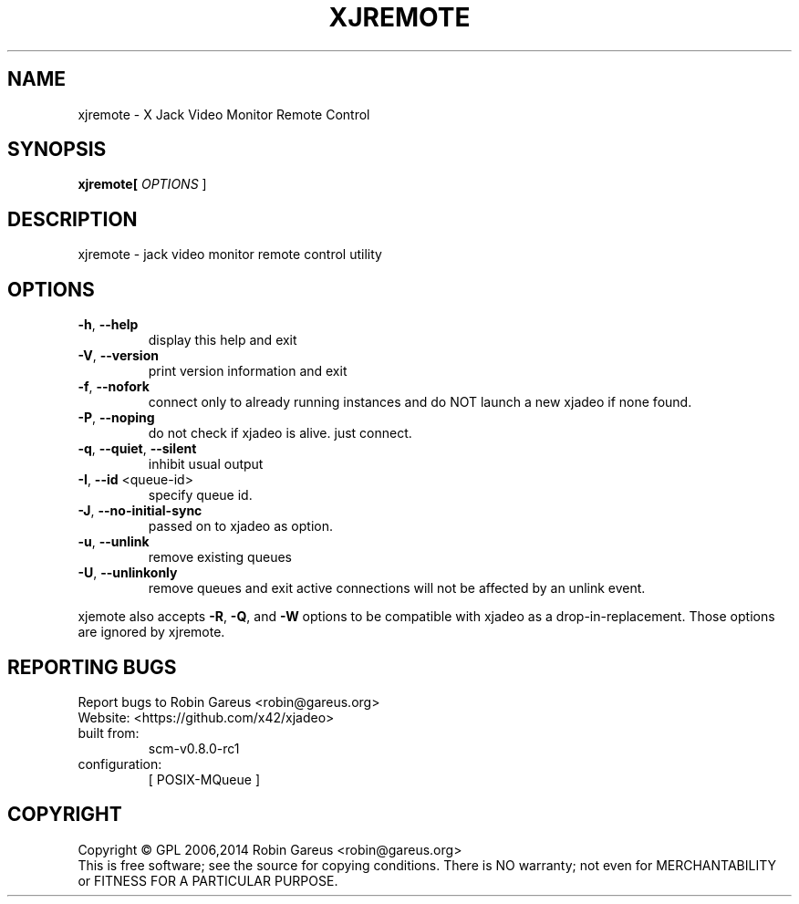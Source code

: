 .\" DO NOT MODIFY THIS FILE!  It was generated by help2man 1.40.4.
.TH XJREMOTE "1" "July 2014" "xjremote version 0.8.0-rc1" "User Commands"
.SH NAME
xjremote \- X Jack Video Monitor Remote Control
.SH SYNOPSIS
.B xjremote[
\fIOPTIONS \fR]
.SH DESCRIPTION
xjremote \- jack video monitor remote control utility
.SH OPTIONS
.TP
\fB\-h\fR, \fB\-\-help\fR
display this help and exit
.TP
\fB\-V\fR, \fB\-\-version\fR
print version information and exit
.TP
\fB\-f\fR, \fB\-\-nofork\fR
connect only to already running instances and
do NOT launch a new xjadeo if none found.
.TP
\fB\-P\fR, \fB\-\-noping\fR
do not check if xjadeo is alive. just connect.
.TP
\fB\-q\fR, \fB\-\-quiet\fR, \fB\-\-silent\fR
inhibit usual output
.TP
\fB\-I\fR, \fB\-\-id\fR <queue\-id>
specify queue id.
.TP
\fB\-J\fR, \fB\-\-no\-initial\-sync\fR
passed on to xjadeo as option.
.TP
\fB\-u\fR, \fB\-\-unlink\fR
remove existing queues
.TP
\fB\-U\fR, \fB\-\-unlinkonly\fR
remove queues and exit
active connections will not be affected by an
unlink event.
.PP
xjemote also accepts \fB\-R\fR, \fB\-Q\fR, and \fB\-W\fR options to be compatible with xjadeo
as a drop\-in\-replacement. Those options are ignored by xjremote.
.SH "REPORTING BUGS"
Report bugs to Robin Gareus <robin@gareus.org>
.br
Website: <https://github.com/x42/xjadeo>
.TP
built from:
scm\-v0.8.0\-rc1
.TP
configuration:
[ POSIX\-MQueue ]
.SH COPYRIGHT
Copyright \(co GPL 2006,2014 Robin Gareus <robin@gareus.org>
.br
This is free software; see the source for copying conditions.  There is NO
warranty; not even for MERCHANTABILITY or FITNESS FOR A PARTICULAR PURPOSE.
